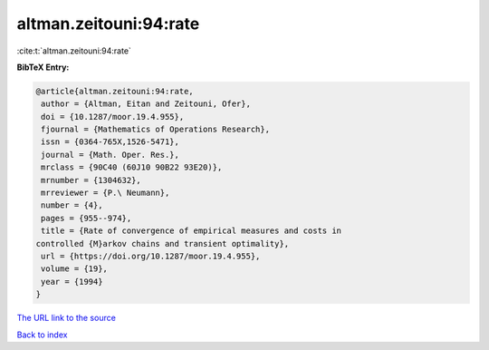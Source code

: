 altman.zeitouni:94:rate
=======================

:cite:t:`altman.zeitouni:94:rate`

**BibTeX Entry:**

.. code-block:: bibtex

   @article{altman.zeitouni:94:rate,
    author = {Altman, Eitan and Zeitouni, Ofer},
    doi = {10.1287/moor.19.4.955},
    fjournal = {Mathematics of Operations Research},
    issn = {0364-765X,1526-5471},
    journal = {Math. Oper. Res.},
    mrclass = {90C40 (60J10 90B22 93E20)},
    mrnumber = {1304632},
    mrreviewer = {P.\ Neumann},
    number = {4},
    pages = {955--974},
    title = {Rate of convergence of empirical measures and costs in
   controlled {M}arkov chains and transient optimality},
    url = {https://doi.org/10.1287/moor.19.4.955},
    volume = {19},
    year = {1994}
   }
`The URL link to the source <ttps://doi.org/10.1287/moor.19.4.955}>`_


`Back to index <../By-Cite-Keys.html>`_
